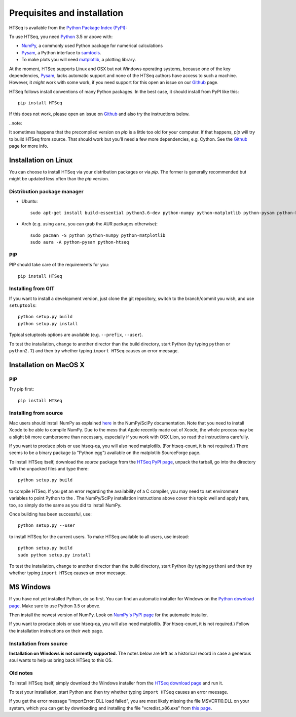 .. _install:

****************************
Prequisites and installation
****************************

HTSeq is available from the `Python Package Index (PyPI)`_:

To use HTSeq, you need Python_ 3.5 or above with:

- NumPy_, a commonly used Python package for numerical calculations
- Pysam_, a Python interface to samtools_.
- To make plots you will need matplotlib_, a plotting library. 

At the moment, HTSeq supports Linux and OSX but not Windows operating systems,
because one of the key dependencies, Pysam_, lacks automatic support and none
of the HTSeq authors have access to such a machine. However, it *might* work
with some work, if you need support for this open an issue on our Github_ page.

HTSeq follows install conventions of many Python packages. In the best case, it
should install from PyPI like this::

 pip install HTSeq

If this does not work, please open an issue on Github_ and also try the instructions
below.

..note::

It sometimes happens that the precompiled version on `pip` is a little too old for
your computer. If that happens, `pip` will try to build HTSeq from source. That should
work but you'll need a few more dependencies, e.g. Cython. See the Github_ page for
more info.

.. _`Python Package Index (PyPI)`: http://pypi.python.org/pypi/HTSeq
.. _Python: http://www.python.org/
.. _NumPy: http://numpy.scipy.org/
.. _Pysam: https://github.com/pysam-developers/pysam
.. _samtools: http://www.htslib.org/
.. _matplotlib: http://matplotlib.org/
.. _Github: https://github.com/htseq/htseq


Installation on Linux
=====================

You can choose to install HTSeq via your distribution packages or via `pip`. The former
is generally recommended but might be updated less often than the `pip` version.

Distribution package manager
----------------------------

- Ubuntu::

   sudo apt-get install build-essential python3.6-dev python-numpy python-matplotlib python-pysam python-htseq

- Arch (e.g. using ``aura``, you can grab the AUR packages otherwise)::

    sudo pacman -S python python-numpy python-matplotlib
    sudo aura -A python-pysam python-htseq

PIP
---
PIP should take care of the requirements for you::

  pip install HTSeq


Installing from GIT
-------------------
If you want to install a development version, just clone the git repository, switch to the branch/commit
you wish, and use ``setuptools``::

   python setup.py build
   python setup.py install

Typical setuptools options are available (e.g. ``--prefix``, ``--user``).

To test the installation, change to another director than the build directory, start Python
(by typing ``python`` or ``python2.7``) and then try whether typing ``import HTSeq`` causes an error meesage.

Installation on MacOS X
=======================
PIP
---
Try pip first::

  pip install HTSeq

Installing from source
----------------------
Mac users should install NumPy as explained here_ in the NumPy/SciPy documentation. Note that you need
to install Xcode to be able to compile NumPy. Due to the
mess that Apple recently made out of Xcode, the whole process may be a slight bit more cumbersome than necessary, especially if you work with OSX Lion, so read the instructions carefully.

.. _here: http://www.scipy.org/Installing_SciPy/Mac_OS_X

If you want to produce plots or use htseq-qa, you will also need matplotlib. (For htseq-count, it
is not required.) There seems to be a binary package (a "Python egg") available on the matplotlib
SourceForge page.

To install HTSeq itself, download the *source* package from the `HTSeq PyPI page`_, unpack the tarball,
go into the directory with the unpacked files and type there:

.. _`HTSeq PyPI page`: http://pypi.python.org/pypi/HTSeq

::

   python setup.py build

to compile HTSeq. If you get an error regarding the availability of a C compiler, you may need to
set environment variables to point Python to the . The NumPy/SciPy installation instructions above cover this topic well and
apply here, too, so simply do the same as you did to install NumPy.

Once building has been successful, use::

   python setup.py --user

to install HTSeq for the current users. To make HTSeq available to all users, use instead::

   python setup.py build
   sudo python setup.py install

To test the installation, change to another director than the build directory, start Python
(by typing ``python``) and then try whether typing ``import HTSeq`` causes an error meesage.


MS Windows
==========
If you have not yet installed Python, do so first. You can find an automatic installer 
for Windows on the `Python download page`_. Make sure to use Python 3.5 or above. 

.. _`Python download page`: http://www.python.org/getit/

Then install the newest version of NumPy. Look on `NumPy's PyPI page`_ for the automatic installer.

.. _`NumPy's PyPI page`: https://pypi.python.org/pypi/numpy

If you want to produce plots or use htseq-qa, you will also need matplotlib. (For htseq-count, it
is not required.) Follow the installation instructions on their web page.

Installation from source
------------------------
**Installation on Windows is not currently supported.** The notes below are left as a historical
record in case a generous soul wants to help us bring back HTSeq to this OS.

Old notes
---------
To install HTSeq itself, simply download the Windows installer from the `HTSeq download page`_
and run it.

.. _`HTSeq download page`: http://pypi.python.org/pypi/HTSeq

To test your installation, start Python and then try whether typing ``import HTSeq`` 
causes an error meesage.

If you get the error message "ImportError: DLL load failed", you are most likely
missing the file MSVCR110.DLL on your system, which you can get by downloading and
installing the file "vcredist_x86.exe" from `this page`_.

.. _`this page`: http://www.microsoft.com/en-us/download/details.aspx?id=30679

